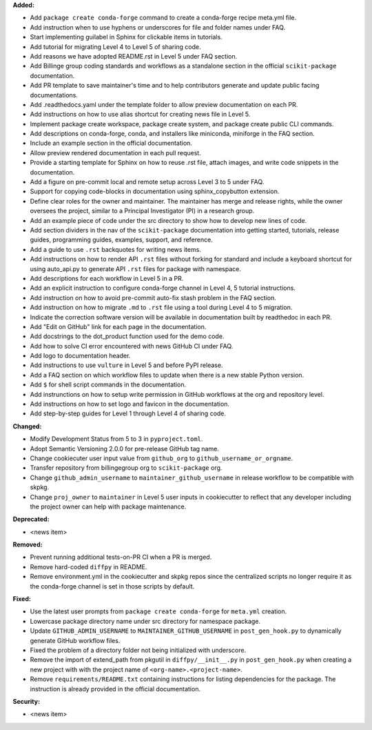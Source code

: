 **Added:**

* Add ``package create conda-forge`` command to create a conda-forge recipe meta.yml file.
* Add instruction when to use hyphens or underscores for file and folder names under FAQ.
* Start implementing guilabel in Sphinx for clickable items in tutorials.
* Add tutorial for migrating Level 4 to Level 5 of sharing code.
* Add reasons we have adopted README.rst in Level 5 under FAQ section.
* Add Billinge group coding standards and workflows as a standalone section in the official ``scikit-package`` documentation.
* Add PR template to save maintainer's time and to help contributors generate and update public facing documentations.
* Add .readthedocs.yaml under the template folder to allow preview documentation on each PR.
* Add instructions on how to use alias shortcut for creating news file in Level 5.
* Implement package create workspace, package create system, and package create public CLI commands.
* Add descriptions on conda-forge, conda, and installers like miniconda, miniforge in the FAQ section.
* Include an example section in the official documentation.
* Allow preview rendered documentation in each pull request.
* Provide a starting template for Sphinx on how to reuse .rst file, attach images, and write code snippets in the documentation.
* Add a figure on pre-commit local and remote setup across Level 3 to 5 under FAQ.
* Support for copying code-blocks in documentation using sphinx_copybutton extension.
* Define clear roles for the owner and maintainer. The maintainer has merge and release rights, while the owner oversees the project, similar to a Principal Investigator (PI) in a research group.
* Add an example piece of code under the src directory to show how to develop new lines of code.
* Add section dividers in the nav of the ``scikit-package`` documentation into getting started, tutorials, release guides, programming guides, examples, support, and reference.
* Add a guide to use ``.rst`` backquotes for writing news items.
* Add instructions on how to render API ``.rst`` files without forking for standard and include a keyboard shortcut for using auto_api.py to generate API ``.rst`` files for package with namespace.
* Add descriptions for each workflow in Level 5 in a PR.
* Add an explicit instruction to configure conda-forge channel in Level 4, 5 tutorial instructions.
* Add instruction on how to avoid pre-commit auto-fix stash problem in the FAQ section.
* Add instruction on how to migrate ``.md`` to ``.rst`` file using a tool during Level 4 to 5 migration.
* Indicate the correction software version will be available in documentation built by readthedoc in each PR.
* Add "Edit on GitHub" link for each page in the documentation.
* Add docstrings to the dot_product function used for the demo code.
* Add how to solve CI error encountered with news GitHub CI under FAQ.
* Add logo to documentation header.
* Add instructions to use ``vulture`` in Level 5 and before PyPI release.
* Add a FAQ section on which workflow files to update when there is a new stable Python version.
* Add ``$`` for shell script commands in the documentation.
* Add instrunctions on how to setup write permission in GitHub workflows at the org and repository level.
* Add instructions on how to set logo and favicon in the documentation.
* Add step-by-step guides for Level 1 through Level 4 of sharing code.

**Changed:**

* Modify Development Status from 5 to 3 in ``pyproject.toml``.
* Adopt Semantic Versioning 2.0.0 for pre-release GitHub tag name.
* Change cookiecuter user input value from ``github_org`` to ``github_username_or_orgname``.
* Transfer repository from billingegroup org to ``scikit-package`` org.
* Change ``github_admin_username`` to ``maintainer_github_username`` in release workflow to be compatible with skpkg.
* Change ``proj_owner`` to ``maintainer`` in Level 5 user inputs in cookiecutter to reflect that any developer including the project owner can help with package maintenance.

**Deprecated:**

* <news item>

**Removed:**

* Prevent running additional tests-on-PR CI when a PR is merged.
* Remove hard-coded ``diffpy`` in README.
* Remove environment.yml in the cookiecutter and skpkg repos since the centralized scripts no longer require it as the conda-forge channel is set in those scripts by default.

**Fixed:**

* Use the latest user prompts from ``package create conda-forge`` for ``meta.yml`` creation.
* Lowercase package directory name under src directory for namespace package.
* Update ``GITHUB_ADMIN_USERNAME`` to ``MAINTAINER_GITHUB_USERNAME`` in ``post_gen_hook.py`` to dynamically generate GitHub workflow files.
* Fixed the problem of a directory folder not being initialized with underscore.
* Remove the import of extend_path from pkgutil in ``diffpy/__init__.py`` in ``post_gen_hook.py`` when creating a new project with with the project name of ``<org-name>.<project-name>``.
* Remove ``requirements/README.txt`` containing instructions for listing dependencies for the package. The instruction is already provided in the official documentation.

**Security:**

* <news item>
